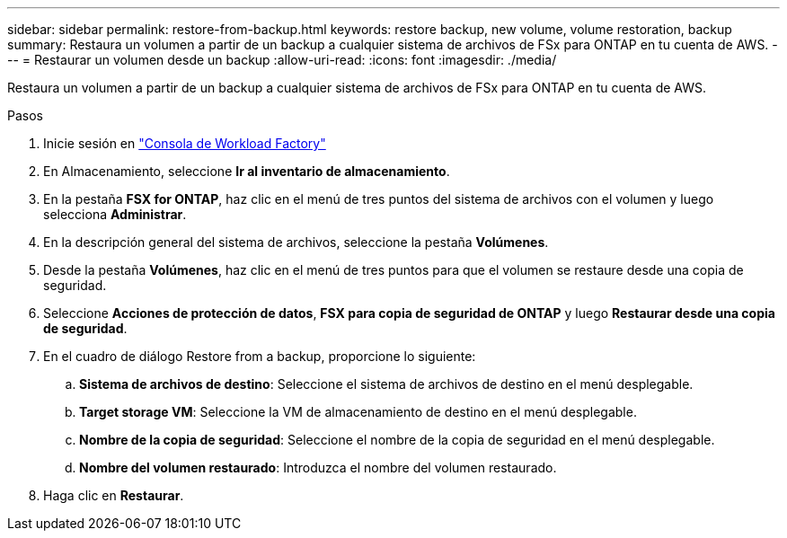 ---
sidebar: sidebar 
permalink: restore-from-backup.html 
keywords: restore backup, new volume, volume restoration, backup 
summary: Restaura un volumen a partir de un backup a cualquier sistema de archivos de FSx para ONTAP en tu cuenta de AWS. 
---
= Restaurar un volumen desde un backup
:allow-uri-read: 
:icons: font
:imagesdir: ./media/


[role="lead"]
Restaura un volumen a partir de un backup a cualquier sistema de archivos de FSx para ONTAP en tu cuenta de AWS.

.Pasos
. Inicie sesión en link:https://console.workloads.netapp.com/["Consola de Workload Factory"^]
. En Almacenamiento, seleccione *Ir al inventario de almacenamiento*.
. En la pestaña *FSX for ONTAP*, haz clic en el menú de tres puntos del sistema de archivos con el volumen y luego selecciona *Administrar*.
. En la descripción general del sistema de archivos, seleccione la pestaña *Volúmenes*.
. Desde la pestaña *Volúmenes*, haz clic en el menú de tres puntos para que el volumen se restaure desde una copia de seguridad.
. Seleccione *Acciones de protección de datos*, *FSX para copia de seguridad de ONTAP* y luego *Restaurar desde una copia de seguridad*.
. En el cuadro de diálogo Restore from a backup, proporcione lo siguiente:
+
.. *Sistema de archivos de destino*: Seleccione el sistema de archivos de destino en el menú desplegable.
.. *Target storage VM*: Seleccione la VM de almacenamiento de destino en el menú desplegable.
.. *Nombre de la copia de seguridad*: Seleccione el nombre de la copia de seguridad en el menú desplegable.
.. *Nombre del volumen restaurado*: Introduzca el nombre del volumen restaurado.


. Haga clic en *Restaurar*.

